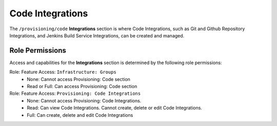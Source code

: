 .. _CodeIntegrations:

Code Integrations
-----------------

The ``/provisioning/code`` **Integrations** section is where Code Integrations, such as Git and Github Repository Integrations, and Jenkins Build Service Integrations, can be created and managed.

Role Permissions
^^^^^^^^^^^^^^^^

Access and capabilities for the **Integrations** section is determined by the following role permissions:

Role: Feature Access: ``Infrastructure: Groups`` 
  - None: Cannot access Provisioning: Code section
  - Read or Full: Can access Provisioning: Code section

Role: Feature Access: ``Provisioning: Code Integrations``
  - None: Cannot access Provisioning: Code Integrations.
  - Read: Can view Code Integrations. Cannot create, delete or edit Code Integrations.
  - Full: Can create, delete and edit Code Integrations